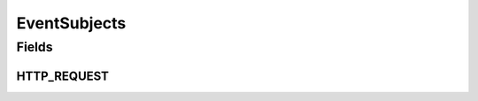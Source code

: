 EventSubjects
=============

.. java:package:: org.motechproject.http.agent.domain
   :noindex:

.. java:type:: public final class EventSubjects

Fields
------
HTTP_REQUEST
^^^^^^^^^^^^

.. java:field:: public static final String HTTP_REQUEST
   :outertype: EventSubjects

